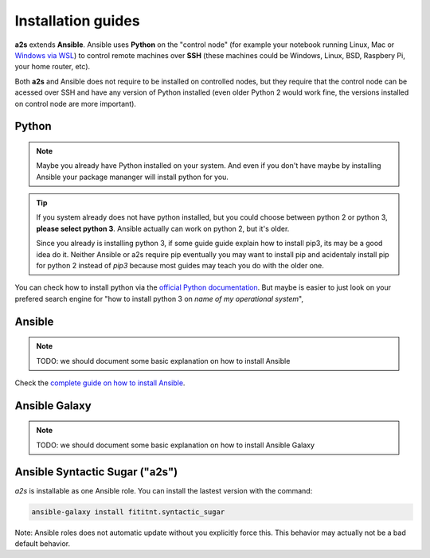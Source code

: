Installation guides
=================================

**a2s** extends **Ansible**. Ansible uses **Python** on the "control node" (for example
your notebook running Linux, Mac or `Windows via WSL <https://docs.ansible.com/ansible/latest/user_guide/windows_faq.html>`_)
to control remote machines over **SSH** (these machines could be Windows, Linux,
BSD, Raspbery Pi, your home router, etc).

Both **a2s** and Ansible does not require to be installed on controlled nodes,
but they require that the control node can be acessed over SSH and have any
version of Python installed (even older Python 2 would work fine, the versions
installed on control node are more important).

Python
-------

.. note::

  Maybe you already have Python installed on your system. And even if you don't
  have maybe by installing Ansible your package mananger will install python for
  you.


.. tip::

  If you system already does not have python installed, but you could choose
  between python 2 or python 3, **please select python 3**. Ansible actually can
  work on python 2, but it's older.

  Since you already is installing python 3, if some guide guide explain how to
  install pip3, its may be a good idea do it. Neither Ansible or a2s require
  pip eventually you may want to install pip and acidentaly install pip for
  python 2 instead of `pip3` because most guides may teach you do with the older
  one.

You can check how to install python via the `official Python documentation <https://docs.python.org/3/using/index.html>`_.
But maybe is easier to just look on your prefered search engine for "how to
install python 3 on *name of my operational system*",

Ansible
-------

.. note::

  TODO: we should document some basic explanation on how to install Ansible

Check the `complete guide on how to install Ansible <https://docs.ansible.com/ansible/latest/installation_guide/intro_installation.html>`_.

Ansible Galaxy
-------

.. note::

  TODO: we should document some basic explanation on how to install Ansible Galaxy

Ansible Syntactic Sugar ("a2s")
-------

`a2s` is installable as one Ansible role. You can install the lastest version
with the command:

.. code-block:: bash

  ansible-galaxy install fititnt.syntactic_sugar

Note: Ansible roles does not automatic update without you explicitly force this.
This behavior may actually not be a bad default behavior.